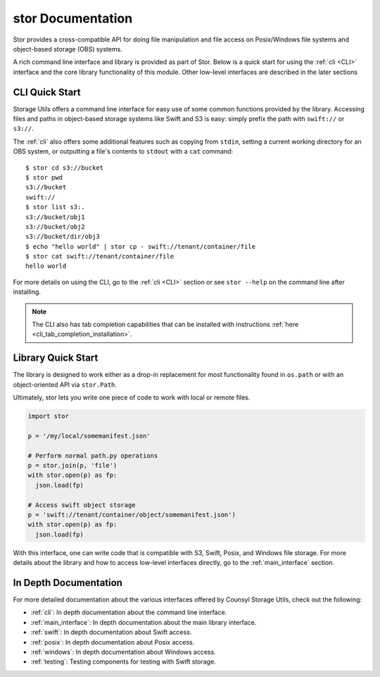 stor Documentation
==================
Stor provides a cross-compatible API for doing file manipulation and file access on Posix/Windows file systems and object-based storage (OBS) systems.

A rich command line interface and library is provided as part of Stor. Below is a quick start for using the :ref:`cli <CLI>` interface and the core library functionality of this module. Other low-level interfaces are described in the later sections

CLI Quick Start
---------------

Storage Utils offers a command line interface for easy use of some common
functions provided by the library. Accessing files and paths in object-based storage systems like Swift and S3 is easy: simply prefix the path with ``swift://`` or ``s3://``.

The :ref:`cli` also offers some additional features such as copying from ``stdin``,
setting a current working directory for an OBS system, or outputting a
file's contents to ``stdout`` with a ``cat`` command::


  $ stor cd s3://bucket
  $ stor pwd
  s3://bucket
  swift://
  $ stor list s3:.
  s3://bucket/obj1
  s3://bucket/obj2
  s3://bucket/dir/obj3
  $ echo "hello world" | stor cp - swift://tenant/container/file
  $ stor cat swift://tenant/container/file
  hello world


For more details on using the CLI, go to the :ref:`cli <CLI>` section or see ``stor --help`` on the command line after installing.

.. note::  The CLI also has tab completion capabilities that can be installed with instructions :ref:`here <cli_tab_completion_installation>`.

Library Quick Start
-------------------

The library is designed to work either as a drop-in replacement
for most functionality found in ``os.path`` or with an object-oriented API via
``stor.Path``.

Ultimately, stor lets you write one piece of code to work with local
or remote files.

.. code-block:: python

  import stor

  p = '/my/local/somemanifest.json'

  # Perform normal path.py operations
  p = stor.join(p, 'file')
  with stor.open(p) as fp:
    json.load(fp)

  # Access swift object storage
  p = 'swift://tenant/container/object/somemanifest.json')
  with stor.open(p) as fp:
    json.load(fp)


With this interface, one can write code that is compatible with S3, Swift, Posix, and Windows file storage. For more details about the library and how to access low-level interfaces directly, go to the :ref:`main_interface` section.


In Depth Documentation
----------------------
For more detailed documentation about the various interfaces offered by Counsyl Storage Utils, check out the following:

- :ref:`cli`: In depth documentation about the command line interface.
- :ref:`main_interface`: In depth documentation about the main library interface.
- :ref:`swift`: In depth documentation about Swift access.
- :ref:`posix`: In depth documentation about Posix access.
- :ref:`windows`: In depth documentation about Windows access.
- :ref:`testing`: Testing components for testing with Swift storage.
